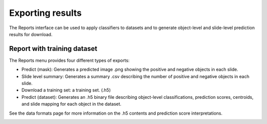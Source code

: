 .. highlight:: shell

============
Exporting results
============

The Reports interface can be used to apply classifiers to datasets and to generate object-level and slide-level prediction results for download.

Report with training dataset
------------------------------

The Reports menu provides four different types of exports:

* Predict (mask): Generates a predicted image .png showing the positive and negative objects in each slide.

* Slide level summary: Generates a summary .csv describing the number of positive and negative objects in each slide.

* Download a training set: a training set. (.h5)

* Predict (dataset): Generates an .h5 binary file describing object-level classifications, prediction scores, centroids, and slide mapping for each object in the dataset.

See the data formats page for more information on the .h5 contents and prediction score interpretations.

.. image:: images/example-report.png
